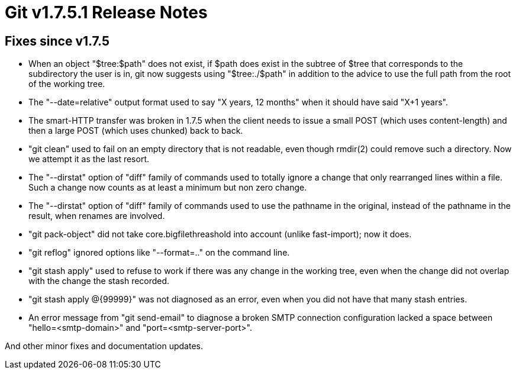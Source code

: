 Git v1.7.5.1 Release Notes
==========================

Fixes since v1.7.5
------------------

 * When an object "$tree:$path" does not exist, if $path does exist in the
   subtree of $tree that corresponds to the subdirectory the user is in,
   git now suggests using "$tree:./$path" in addition to the advice to use
   the full path from the root of the working tree.

 * The "--date=relative" output format used to say "X years, 12 months"
   when it should have said "X+1 years".

 * The smart-HTTP transfer was broken in 1.7.5 when the client needs
   to issue a small POST (which uses content-length) and then a large
   POST (which uses chunked) back to back.

 * "git clean" used to fail on an empty directory that is not readable,
   even though rmdir(2) could remove such a directory.  Now we attempt it
   as the last resort.

 * The "--dirstat" option of "diff" family of commands used to totally
   ignore a change that only rearranged lines within a file.  Such a
   change now counts as at least a minimum but non zero change.

 * The "--dirstat" option of "diff" family of commands used to use the
   pathname in the original, instead of the pathname in the result,
   when renames are involved.

 * "git pack-object" did not take core.bigfilethreashold into account
   (unlike fast-import); now it does.

 * "git reflog" ignored options like "--format=.." on the command line.

 * "git stash apply" used to refuse to work if there was any change in
   the working tree, even when the change did not overlap with the change
   the stash recorded.

 * "git stash apply @{99999}" was not diagnosed as an error, even when you
   did not have that many stash entries.

 * An error message from "git send-email" to diagnose a broken SMTP
   connection configuration lacked a space between "hello=<smtp-domain>"
   and "port=<smtp-server-port>".

And other minor fixes and documentation updates.
